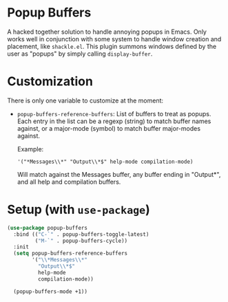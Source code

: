 * Popup Buffers

A hacked together  solution to handle annoying popups in  Emacs. Only works well
in conjunction  with some system to  handle window creation and  placement, like
=shackle.el=.  This plugin  summons windows  defined by  the user  as "popups"  by
simply calling =display-buffer=.

* Customization
There is only one variable to customize at the moment:

- =popup-buffers-reference-buffers=: List of buffers to treat as popups. Each entry in the list can be a regexp (string) to match buffer names against, or a major-mode (symbol) to match buffer major-modes against.

  Example: 

  ='("*Messages\\*" "Output\\*$" help-mode compilation-mode)=

  Will match against the Messages buffer, any buffer ending in "Output*", and all help and compilation buffers.
* Setup (with =use-package=)

#+BEGIN_SRC emacs-lisp
    (use-package popup-buffers
      :bind (("C-`" . popup-buffers-toggle-latest)
             ("M-`" . popup-buffers-cycle))
      :init
      (setq popup-buffers-reference-buffers
            '("\\*Messages\\*"
              "Output\\*$"
              help-mode
              compilation-mode))

      (popup-buffers-mode +1))
#+END_SRC
